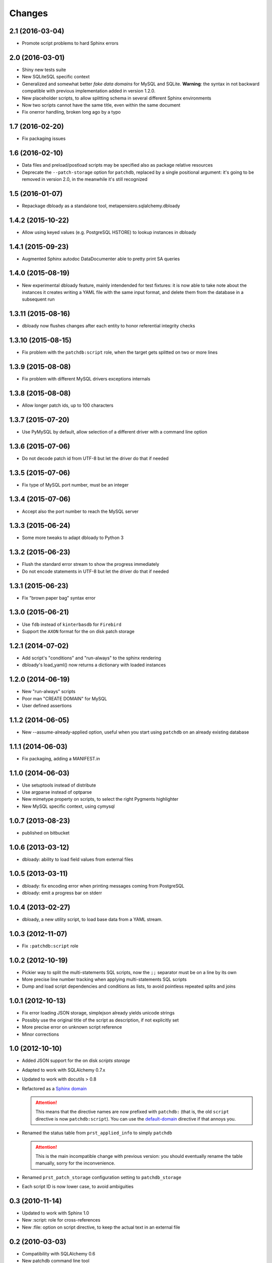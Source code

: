 Changes
-------

2.1 (2016-03-04)
~~~~~~~~~~~~~~~~

* Promote script problems to hard Sphinx errors


2.0 (2016-03-01)
~~~~~~~~~~~~~~~~

* Shiny new tests suite

* New SQLiteSQL specific context

* Generalized and somewhat better `fake data domains` for MySQL and SQLite. **Warning**: the
  syntax in not backward compatible with previous implementation added in version 1.2.0.

* New placeholder scripts, to allow splitting schema in several different Sphinx environments

* Now two scripts cannot have the same title, even within the same document

* Fix onerror handling, broken long ago by a typo


1.7 (2016-02-20)
~~~~~~~~~~~~~~~~

* Fix packaging issues


1.6 (2016-02-10)
~~~~~~~~~~~~~~~~

* Data files and preload/postload scripts may be specified also as package relative resources

* Deprecate the ``--patch-storage`` option for ``patchdb``, replaced by a single positional
  argument: it's going to be removed in version 2.0, in the meanwhile it's still recognized


1.5 (2016-01-07)
~~~~~~~~~~~~~~~~

* Repackage dbloady as a standalone tool, metapensiero.sqlalchemy.dbloady


1.4.2 (2015-10-22)
~~~~~~~~~~~~~~~~~~

* Allow using keyed values (e.g. PostgreSQL HSTORE) to lookup instances in dbloady


1.4.1 (2015-09-23)
~~~~~~~~~~~~~~~~~~

* Augmented Sphinx autodoc DataDocumenter able to pretty print SA queries


1.4.0 (2015-08-19)
~~~~~~~~~~~~~~~~~~

* New experimental dbloady feature, mainly intendended for test fixtures: it is now able to
  take note about the instances it creates writing a YAML file with the same input format, and
  delete them from the database in a subsequent run


1.3.11 (2015-08-16)
~~~~~~~~~~~~~~~~~~~

* dbloady now flushes changes after each entity to honor referential integrity checks


1.3.10 (2015-08-15)
~~~~~~~~~~~~~~~~~~~

* Fix problem with the ``patchdb:script`` role, when the target gets splitted on two or more
  lines


1.3.9 (2015-08-08)
~~~~~~~~~~~~~~~~~~

* Fix problem with different MySQL drivers exceptions internals


1.3.8 (2015-08-08)
~~~~~~~~~~~~~~~~~~

* Allow longer patch ids, up to 100 characters


1.3.7 (2015-07-20)
~~~~~~~~~~~~~~~~~~

* Use PyMySQL by default, allow selection of a different driver with a command line option


1.3.6 (2015-07-06)
~~~~~~~~~~~~~~~~~~

* Do not decode patch id from UTF-8 but let the driver do that if needed


1.3.5 (2015-07-06)
~~~~~~~~~~~~~~~~~~

* Fix type of MySQL port number, must be an integer


1.3.4 (2015-07-06)
~~~~~~~~~~~~~~~~~~

* Accept also the port number to reach the MySQL server


1.3.3 (2015-06-24)
~~~~~~~~~~~~~~~~~~

* Some more tweaks to adapt dbloady to Python 3


1.3.2 (2015-06-23)
~~~~~~~~~~~~~~~~~~

* Flush the standard error stream to show the progress immediately

* Do not encode statements in UTF-8 but let the driver do that if needed


1.3.1 (2015-06-23)
~~~~~~~~~~~~~~~~~~

* Fix "brown paper bag" syntax error


1.3.0 (2015-06-21)
~~~~~~~~~~~~~~~~~~

* Use ``fdb`` instead of ``kinterbasdb`` for ``Firebird``

* Support the ``AXON`` format for the on disk patch storage


1.2.1 (2014-07-02)
~~~~~~~~~~~~~~~~~~

* Add script's "conditions" and "run-always" to the sphinx rendering

* dbloady's load_yaml() now returns a dictionary with loaded instances


1.2.0 (2014-06-19)
~~~~~~~~~~~~~~~~~~

* New "run-always" scripts

* Poor man "CREATE DOMAIN" for MySQL

* User defined assertions


1.1.2 (2014-06-05)
~~~~~~~~~~~~~~~~~~

* New --assume-already-applied option, useful when you start using ``patchdb``
  on an already existing database


1.1.1 (2014-06-03)
~~~~~~~~~~~~~~~~~~

* Fix packaging, adding a MANIFEST.in


1.1.0 (2014-06-03)
~~~~~~~~~~~~~~~~~~

* Use setuptools instead of distribute

* Use argparse instead of optparse

* New mimetype property on scripts, to select the right Pygments highlighter

* New MySQL specific context, using cymysql


1.0.7 (2013-08-23)
~~~~~~~~~~~~~~~~~~

* published on bitbucket


1.0.6 (2013-03-12)
~~~~~~~~~~~~~~~~~~

* dbloady: ability to load field values from external files


1.0.5 (2013-03-11)
~~~~~~~~~~~~~~~~~~

* dbloady: fix encoding error when printing messages coming from PostgreSQL

* dbloady: emit a progress bar on stderr


1.0.4 (2013-02-27)
~~~~~~~~~~~~~~~~~~

* dbloady, a new utility script, to load base data from a YAML stream.


1.0.3 (2012-11-07)
~~~~~~~~~~~~~~~~~~

* Fix ``:patchdb:script`` role


1.0.2 (2012-10-19)
~~~~~~~~~~~~~~~~~~

* Pickier way to split the multi-statements SQL scripts, now the
  ``;;`` separator must be on a line by its own

* More precise line number tracking when applying multi-statements SQL
  scripts

* Dump and load script dependencies and conditions as lists, to avoid
  pointless repeated splits and joins


1.0.1 (2012-10-13)
~~~~~~~~~~~~~~~~~~

* Fix error loading JSON storage, simplejson already yields unicode strings

* Possibly use the original title of the script as description, if not
  explicitly set

* More precise error on unknown script reference

* Minor corrections


1.0 (2012-10-10)
~~~~~~~~~~~~~~~~

* Added JSON support for the on disk `scripts storage`

* Adapted to work with SQLAlchemy 0.7.x

* Updated to work with docutils > 0.8

* Refactored as a `Sphinx domain <http://sphinx.pocoo.org/domains.html>`_

  .. attention:: This means that the directive names are now prefixed
                 with ``patchdb:`` (that is, the old ``script``
                 directive is now ``patchdb:script``). You can use the
                 `default-domain`__ directive if that annoys you.

  __ http://sphinx.pocoo.org/domains.html#directive-default-domain

* Renamed the status table from ``prst_applied_info`` to simply
  ``patchdb``

  .. attention:: This is the main incompatible change with previous
                 version: you should eventually rename the table
                 manually, sorry for the inconvenience.

* Renamed ``prst_patch_storage`` configuration setting to
  ``patchdb_storage``

* Each script ID is now lower case, to avoid ambiguities


0.3 (2010-11-14)
~~~~~~~~~~~~~~~~

* Updated to work with Sphinx 1.0

* New :script: role for cross-references

* New :file: option on script directive, to keep the actual text in an
  external file


0.2 (2010-03-03)
~~~~~~~~~~~~~~~~

* Compatibility with SQLAlchemy 0.6

* New patchdb command line tool


0.1 (2009-10-28)
~~~~~~~~~~~~~~~~

* Replace home brew solution with SQLAlchemy topological sort

* Use YAML for the persistent storage

* Mostly working Sphinx adaptor

* Rudimentary and mostly untested SQLAlchemy backend (basically only
  the direct PostgreSQL backend has been battle tested in production...)

* First standalone version


0.0
~~~

* still a PylGAM side-product

* simply a set of docutils directives

* started with Firebird in mind, but grown up with PostgreSQL
